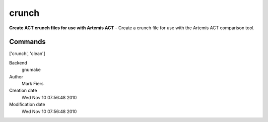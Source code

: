 crunch
------------------------------------------------

**Create ACT crunch files for use with Artemis ACT** - Create a crunch file for use with the Artemis ACT comparison tool.

Commands
~~~~~~~~
['crunch', 'clean']


Backend 
  gnumake
Author
  Mark Fiers
Creation date
  Wed Nov 10 07:56:48 2010
Modification date
  Wed Nov 10 07:56:48 2010



